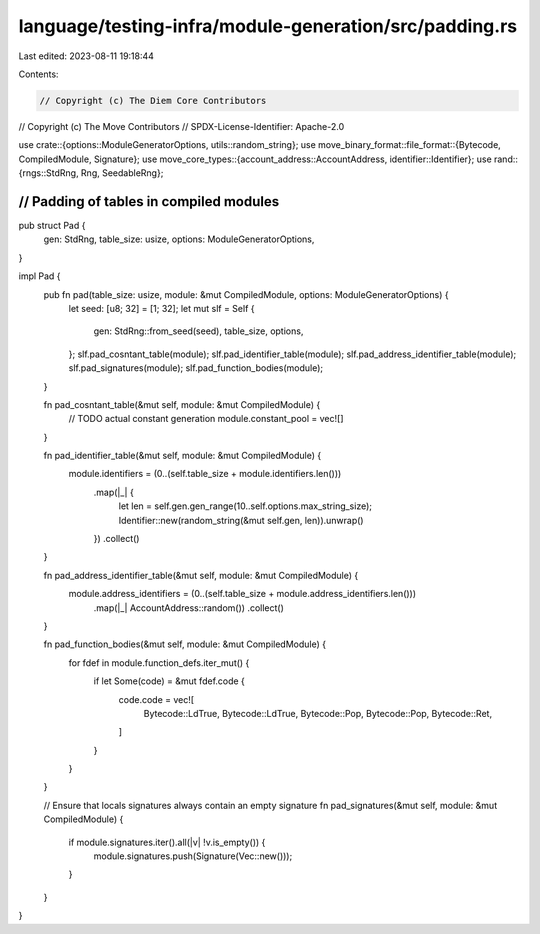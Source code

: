 language/testing-infra/module-generation/src/padding.rs
=======================================================

Last edited: 2023-08-11 19:18:44

Contents:

.. code-block:: rs

    // Copyright (c) The Diem Core Contributors
// Copyright (c) The Move Contributors
// SPDX-License-Identifier: Apache-2.0

use crate::{options::ModuleGeneratorOptions, utils::random_string};
use move_binary_format::file_format::{Bytecode, CompiledModule, Signature};
use move_core_types::{account_address::AccountAddress, identifier::Identifier};
use rand::{rngs::StdRng, Rng, SeedableRng};

///////////////////////////////////////////////////////////////////////////
// Padding of tables in compiled modules
///////////////////////////////////////////////////////////////////////////

pub struct Pad {
    gen: StdRng,
    table_size: usize,
    options: ModuleGeneratorOptions,
}

impl Pad {
    pub fn pad(table_size: usize, module: &mut CompiledModule, options: ModuleGeneratorOptions) {
        let seed: [u8; 32] = [1; 32];
        let mut slf = Self {
            gen: StdRng::from_seed(seed),
            table_size,
            options,
        };
        slf.pad_cosntant_table(module);
        slf.pad_identifier_table(module);
        slf.pad_address_identifier_table(module);
        slf.pad_signatures(module);
        slf.pad_function_bodies(module);
    }

    fn pad_cosntant_table(&mut self, module: &mut CompiledModule) {
        // TODO actual constant generation
        module.constant_pool = vec![]
    }

    fn pad_identifier_table(&mut self, module: &mut CompiledModule) {
        module.identifiers = (0..(self.table_size + module.identifiers.len()))
            .map(|_| {
                let len = self.gen.gen_range(10..self.options.max_string_size);
                Identifier::new(random_string(&mut self.gen, len)).unwrap()
            })
            .collect()
    }

    fn pad_address_identifier_table(&mut self, module: &mut CompiledModule) {
        module.address_identifiers = (0..(self.table_size + module.address_identifiers.len()))
            .map(|_| AccountAddress::random())
            .collect()
    }

    fn pad_function_bodies(&mut self, module: &mut CompiledModule) {
        for fdef in module.function_defs.iter_mut() {
            if let Some(code) = &mut fdef.code {
                code.code = vec![
                    Bytecode::LdTrue,
                    Bytecode::LdTrue,
                    Bytecode::Pop,
                    Bytecode::Pop,
                    Bytecode::Ret,
                ]
            }
        }
    }

    // Ensure that locals signatures always contain an empty signature
    fn pad_signatures(&mut self, module: &mut CompiledModule) {
        if module.signatures.iter().all(|v| !v.is_empty()) {
            module.signatures.push(Signature(Vec::new()));
        }
    }
}


